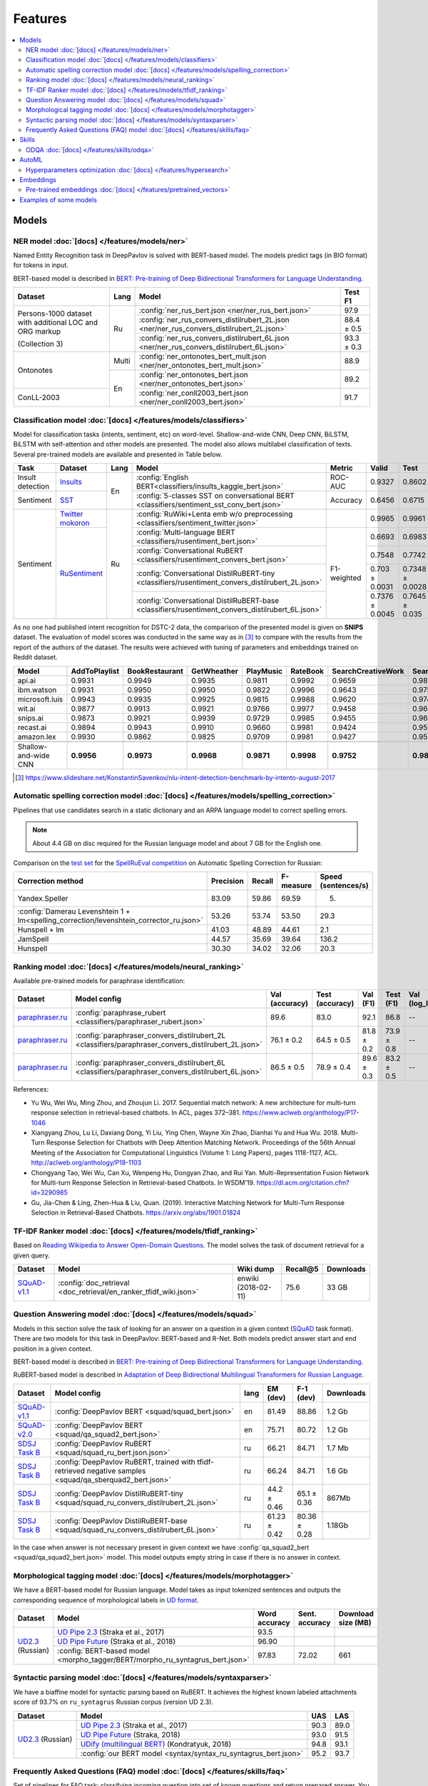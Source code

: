Features
========

.. contents:: :local:

Models
------

NER model :doc:`[docs] </features/models/ner>`
~~~~~~~~~~~~~~~~~~~~~~~~~~~~~~~~~~~~~~~~~~~~~~

Named Entity Recognition task in DeepPavlov is solved with BERT-based model.
The models predict tags (in BIO format) for tokens in input.

BERT-based model is described in  `BERT: Pre-training of Deep Bidirectional Transformers for Language Understanding
<https://arxiv.org/abs/1810.04805>`__.

+---------------------------------------------------------+-------+--------------------------------------------------------------------------------------------+-------------+
| Dataset                                                 | Lang  | Model                                                                                      |   Test F1   |
+=========================================================+=======+============================================================================================+=============+
| Persons-1000 dataset with additional LOC and ORG markup | Ru    | :config:`ner_rus_bert.json <ner/ner_rus_bert.json>`                                        |    97.9     |
+                                                         +       +--------------------------------------------------------------------------------------------+-------------+
| (Collection 3)                                          |       | :config:`ner_rus_convers_distilrubert_2L.json  <ner/ner_rus_convers_distilrubert_2L.json>` |  88.4 ± 0.5 |
+                                                         +       +--------------------------------------------------------------------------------------------+-------------+
|                                                         |       | :config:`ner_rus_convers_distilrubert_6L.json  <ner/ner_rus_convers_distilrubert_6L.json>` |  93.3 ± 0.3 |
+---------------------------------------------------------+-------+--------------------------------------------------------------------------------------------+-------------+
| Ontonotes                                               | Multi | :config:`ner_ontonotes_bert_mult.json <ner/ner_ontonotes_bert_mult.json>`                  |    88.9     |
+                                                         +-------+--------------------------------------------------------------------------------------------+-------------+
|                                                         | En    | :config:`ner_ontonotes_bert.json <ner/ner_ontonotes_bert.json>`                            |    89.2     |
+---------------------------------------------------------+       +--------------------------------------------------------------------------------------------+-------------+
| ConLL-2003                                              |       | :config:`ner_conll2003_bert.json <ner/ner_conll2003_bert.json>`                            |    91.7     |
+---------------------------------------------------------+-------+--------------------------------------------------------------------------------------------+-------------+

Classification model :doc:`[docs] </features/models/classifiers>`
~~~~~~~~~~~~~~~~~~~~~~~~~~~~~~~~~~~~~~~~~~~~~~~~~~~~~~~~~~~~~~~~~

Model for classification tasks (intents, sentiment, etc) on word-level. Shallow-and-wide CNN, Deep CNN, BiLSTM,
BiLSTM with self-attention and other models are presented. The model also allows multilabel classification of texts.
Several pre-trained models are available and presented in Table below.


+------------------+---------------------+------+----------------------------------------------------------------------------------------------------+-------------+------------------+-----------------+-----------+
| Task             | Dataset             | Lang | Model                                                                                              | Metric      | Valid            | Test            | Downloads |
+==================+=====================+======+====================================================================================================+=============+==================+=================+===========+
| Insult detection | `Insults`_          | En   | :config:`English BERT<classifiers/insults_kaggle_bert.json>`                                       | ROC-AUC     | 0.9327           | 0.8602          |  1.1 Gb   |
+------------------+---------------------+      +----------------------------------------------------------------------------------------------------+-------------+------------------+-----------------+-----------+
| Sentiment        | `SST`_              |      | :config:`5-classes SST on conversational BERT <classifiers/sentiment_sst_conv_bert.json>`          | Accuracy    | 0.6456           | 0.6715          |  400 Mb   |
+------------------+---------------------+------+----------------------------------------------------------------------------------------------------+-------------+------------------+-----------------+-----------+
| Sentiment        | `Twitter mokoron`_  | Ru   | :config:`RuWiki+Lenta emb w/o preprocessing <classifiers/sentiment_twitter.json>`                  |             | 0.9965           | 0.9961          |  6.2 Gb   |
+                  +---------------------+      +----------------------------------------------------------------------------------------------------+-------------+------------------+-----------------+-----------+
|                  | `RuSentiment`_      |      | :config:`Multi-language BERT <classifiers/rusentiment_bert.json>`                                  | F1-weighted | 0.6693           | 0.6983          |  1.3 Gb   |
+                  +                     +      +----------------------------------------------------------------------------------------------------+             +------------------+-----------------+-----------+
|                  |                     |      | :config:`Conversational RuBERT <classifiers/rusentiment_convers_bert.json>`                        |             | 0.7548           | 0.7742          |  657 Mb   |
+                  +                     +      +----------------------------------------------------------------------------------------------------+             +------------------+-----------------+-----------+
|                  |                     |      | :config:`Conversational DistilRuBERT-tiny <classifiers/rusentiment_convers_distilrubert_2L.json>`  |             |  0.703 ± 0.0031  | 0.7348 ± 0.0028 |  690 Mb   |
+                  +                     +      +----------------------------------------------------------------------------------------------------+             +------------------+-----------------+-----------+
|                  |                     |      | :config:`Conversational DistilRuBERT-base <classifiers/rusentiment_convers_distilrubert_6L.json>`  |             |  0.7376 ± 0.0045 | 0.7645 ± 0.035  |  1.0 Gb   |
+------------------+---------------------+------+----------------------------------------------------------------------------------------------------+-------------+------------------+-----------------+-----------+

.. _`DSTC 2`: http://camdial.org/~mh521/dstc/
.. _`SNIPS-2017`: https://github.com/snipsco/nlu-benchmark/tree/master/2017-06-custom-intent-engines
.. _`Insults`: https://www.kaggle.com/c/detecting-insults-in-social-commentary
.. _`AG News`: https://www.di.unipi.it/~gulli/AG_corpus_of_news_articles.html
.. _`Twitter mokoron`: http://study.mokoron.com/
.. _`RuSentiment`: http://text-machine.cs.uml.edu/projects/rusentiment/
.. _`Yahoo-L31`: https://webscope.sandbox.yahoo.com/catalog.php?datatype=l
.. _`Yahoo-L6`: https://webscope.sandbox.yahoo.com/catalog.php?datatype=l
.. _`SST`: https://nlp.stanford.edu/sentiment/index.html

As no one had published intent recognition for DSTC-2 data, the
comparison of the presented model is given on **SNIPS** dataset. The
evaluation of model scores was conducted in the same way as in [3]_ to
compare with the results from the report of the authors of the dataset.
The results were achieved with tuning of parameters and embeddings
trained on Reddit dataset.

+------------------------+-----------------+------------------+---------------+--------------+--------------+----------------------+------------------------+
| Model                  | AddToPlaylist   | BookRestaurant   | GetWheather   | PlayMusic    | RateBook     | SearchCreativeWork   | SearchScreeningEvent   |
+========================+=================+==================+===============+==============+==============+======================+========================+
| api.ai                 | 0.9931          | 0.9949           | 0.9935        | 0.9811       | 0.9992       | 0.9659               | 0.9801                 |
+------------------------+-----------------+------------------+---------------+--------------+--------------+----------------------+------------------------+
| ibm.watson             | 0.9931          | 0.9950           | 0.9950        | 0.9822       | 0.9996       | 0.9643               | 0.9750                 |
+------------------------+-----------------+------------------+---------------+--------------+--------------+----------------------+------------------------+
| microsoft.luis         | 0.9943          | 0.9935           | 0.9925        | 0.9815       | 0.9988       | 0.9620               | 0.9749                 |
+------------------------+-----------------+------------------+---------------+--------------+--------------+----------------------+------------------------+
| wit.ai                 | 0.9877          | 0.9913           | 0.9921        | 0.9766       | 0.9977       | 0.9458               | 0.9673                 |
+------------------------+-----------------+------------------+---------------+--------------+--------------+----------------------+------------------------+
| snips.ai               | 0.9873          | 0.9921           | 0.9939        | 0.9729       | 0.9985       | 0.9455               | 0.9613                 |
+------------------------+-----------------+------------------+---------------+--------------+--------------+----------------------+------------------------+
| recast.ai              | 0.9894          | 0.9943           | 0.9910        | 0.9660       | 0.9981       | 0.9424               | 0.9539                 |
+------------------------+-----------------+------------------+---------------+--------------+--------------+----------------------+------------------------+
| amazon.lex             | 0.9930          | 0.9862           | 0.9825        | 0.9709       | 0.9981       | 0.9427               | 0.9581                 |
+------------------------+-----------------+------------------+---------------+--------------+--------------+----------------------+------------------------+
+------------------------+-----------------+------------------+---------------+--------------+--------------+----------------------+------------------------+
| Shallow-and-wide CNN   | **0.9956**      | **0.9973**       | **0.9968**    | **0.9871**   | **0.9998**   | **0.9752**           | **0.9854**             |
+------------------------+-----------------+------------------+---------------+--------------+--------------+----------------------+------------------------+

.. [3] https://www.slideshare.net/KonstantinSavenkov/nlu-intent-detection-benchmark-by-intento-august-2017


Automatic spelling correction model :doc:`[docs] </features/models/spelling_correction>`
~~~~~~~~~~~~~~~~~~~~~~~~~~~~~~~~~~~~~~~~~~~~~~~~~~~~~~~~~~~~~~~~~~~~~~~~~~~~~~~~~~~~~~~~

Pipelines that use candidates search in a static dictionary and an ARPA language model to correct spelling errors.

.. note::

    About 4.4 GB on disc required for the Russian language model and about 7 GB for the English one.

Comparison on the `test set <http://www.dialog-21.ru/media/3838/test_sample_testset.txt>`__ for the `SpellRuEval
competition <http://www.dialog-21.ru/en/evaluation/2016/spelling_correction/>`__
on Automatic Spelling Correction for Russian:

+-----------------------------------------------------------------------------------------+-----------+--------+-----------+---------------------+
| Correction method                                                                       | Precision | Recall | F-measure | Speed (sentences/s) |
+=========================================================================================+===========+========+===========+=====================+
| Yandex.Speller                                                                          | 83.09     | 59.86  | 69.59     | 5.                  |
+-----------------------------------------------------------------------------------------+-----------+--------+-----------+---------------------+
| :config:`Damerau Levenshtein 1 + lm<spelling_correction/levenshtein_corrector_ru.json>` | 53.26     | 53.74  | 53.50     | 29.3                |
+-----------------------------------------------------------------------------------------+-----------+--------+-----------+---------------------+
| Hunspell + lm                                                                           | 41.03     | 48.89  | 44.61     | 2.1                 |
+-----------------------------------------------------------------------------------------+-----------+--------+-----------+---------------------+
| JamSpell                                                                                | 44.57     | 35.69  | 39.64     | 136.2               |
+-----------------------------------------------------------------------------------------+-----------+--------+-----------+---------------------+
| Hunspell                                                                                | 30.30     | 34.02  | 32.06     | 20.3                |
+-----------------------------------------------------------------------------------------+-----------+--------+-----------+---------------------+



Ranking model :doc:`[docs] </features/models/neural_ranking>`
~~~~~~~~~~~~~~~~~~~~~~~~~~~~~~~~~~~~~~~~~~~~~~~~~~~~~~~~~~~~~

Available pre-trained models for paraphrase identification:

.. table::
   :widths: auto

   +------------------------+------------------------------------------------------------------------------------------------------+----------------+-----------------+------------+------------+----------------+-----------------+-----------+
   |    Dataset             | Model config                                                                                         | Val (accuracy) | Test (accuracy) | Val (F1)   | Test (F1)  | Val (log_loss) | Test (log_loss) | Downloads |
   +========================+======================================================================================================+================+=================+============+============+================+=================+===========+
   | `paraphraser.ru`_      | :config:`paraphrase_rubert <classifiers/paraphraser_rubert.json>`                                    |   89.6         |   83.0          |   92.1     |  86.8      |   --           |   --            | 1325M     |
   +------------------------+------------------------------------------------------------------------------------------------------+----------------+-----------------+------------+------------+----------------+-----------------+-----------+
   | `paraphraser.ru`_      | :config:`paraphraser_convers_distilrubert_2L <classifiers/paraphraser_convers_distilrubert_2L.json>` |  76.1 ± 0.2    |  64.5 ± 0.5     | 81.8 ± 0.2 | 73.9 ± 0.8 |   --           |   --            | 618M      |
   +------------------------+------------------------------------------------------------------------------------------------------+----------------+-----------------+------------+------------+----------------+-----------------+-----------+
   | `paraphraser.ru`_      | :config:`paraphraser_convers_distilrubert_6L <classifiers/paraphraser_convers_distilrubert_6L.json>` |  86.5 ± 0.5    |  78.9 ± 0.4     | 89.6 ± 0.3 | 83.2 ± 0.5 |   --           |   --            | 930M      |
   +------------------------+------------------------------------------------------------------------------------------------------+----------------+-----------------+------------+------------+----------------+-----------------+-----------+

.. _`paraphraser.ru`: https://paraphraser.ru/


References:

* Yu Wu, Wei Wu, Ming Zhou, and Zhoujun Li. 2017. Sequential match network: A new architecture for multi-turn response selection in retrieval-based chatbots. In ACL, pages 372–381. https://www.aclweb.org/anthology/P17-1046

* Xiangyang Zhou, Lu Li, Daxiang Dong, Yi Liu, Ying Chen, Wayne Xin Zhao, Dianhai Yu and Hua Wu. 2018. Multi-Turn Response Selection for Chatbots with Deep Attention Matching Network. Proceedings of the 56th Annual Meeting of the Association for Computational Linguistics (Volume 1: Long Papers), pages 1118-1127, ACL. http://aclweb.org/anthology/P18-1103

* Chongyang Tao, Wei Wu, Can Xu, Wenpeng Hu, Dongyan Zhao, and Rui Yan. Multi-Representation Fusion Network for Multi-turn Response Selection in Retrieval-based Chatbots. In WSDM'19. https://dl.acm.org/citation.cfm?id=3290985

* Gu, Jia-Chen & Ling, Zhen-Hua & Liu, Quan. (2019). Interactive Matching Network for Multi-Turn Response Selection in Retrieval-Based Chatbots. https://arxiv.org/abs/1901.01824



TF-IDF Ranker model :doc:`[docs] </features/models/tfidf_ranking>`
~~~~~~~~~~~~~~~~~~~~~~~~~~~~~~~~~~~~~~~~~~~~~~~~~~~~~~~~~~~~~~~~~~

Based on `Reading Wikipedia to Answer Open-Domain Questions <https://github.com/facebookresearch/DrQA/>`__. The model solves the task of document retrieval for a given query.

+---------------+-------------------------------------------------------------------+----------------------+-----------------+-----------+
| Dataset       | Model                                                             |  Wiki dump           |  Recall@5       | Downloads |
+===============+========================================================+==========+======================+=================+===========+
| `SQuAD-v1.1`_ | :config:`doc_retrieval <doc_retrieval/en_ranker_tfidf_wiki.json>` |  enwiki (2018-02-11) |   75.6          | 33 GB     |
+---------------+-------------------------------------------------+-----------------+----------------------+-----------------+-----------+


Question Answering model :doc:`[docs] </features/models/squad>`
~~~~~~~~~~~~~~~~~~~~~~~~~~~~~~~~~~~~~~~~~~~~~~~~~~~~~~~~~~~~~~~

Models in this section solve the task of looking for an answer on a
question in a given context (`SQuAD <https://rajpurkar.github.io/SQuAD-explorer/>`__ task format).
There are two models for this task in DeepPavlov: BERT-based and R-Net. Both models predict answer start and end
position in a given context.

BERT-based model is described in  `BERT: Pre-training of Deep Bidirectional Transformers for Language Understanding
<https://arxiv.org/abs/1810.04805>`__.

RuBERT-based model is described in  `Adaptation of Deep Bidirectional Multilingual Transformers for Russian Language
<https://arxiv.org/abs/1905.07213>`__.

+----------------+---------------------------------------------------------------------------------------------------------------+-------+----------------+-----------------+-----------------+
|    Dataset     | Model config                                                                                                  | lang  |    EM (dev)    |    F-1 (dev)    |    Downloads    |
+================+===============================================================================================================+=======+================+=================+=================+
| `SQuAD-v1.1`_  | :config:`DeepPavlov BERT <squad/squad_bert.json>`                                                             |  en   |     81.49      |     88.86       |     1.2 Gb      |
+----------------+---------------------------------------------------------------------------------------------------------------+-------+----------------+-----------------+-----------------+
| `SQuAD-v2.0`_  | :config:`DeepPavlov BERT <squad/qa_squad2_bert.json>`                                                         |  en   |     75.71      |     80.72       |     1.2 Gb      |
+----------------+---------------------------------------------------------------------------------------------------------------+-------+----------------+-----------------+-----------------+
| `SDSJ Task B`_ | :config:`DeepPavlov RuBERT <squad/squad_ru_bert.json.json>`                                                   |  ru   |     66.21      |     84.71       |     1.7 Mb      |
+----------------+---------------------------------------------------------------------------------------------------------------+-------+----------------+-----------------+-----------------+
| `SDSJ Task B`_ | :config:`DeepPavlov RuBERT, trained with tfidf-retrieved negative samples <squad/qa_sberquad2_bert.json>`     |  ru   |     66.24      |     84.71       |     1.6 Gb      |
+----------------+---------------------------------------------------------------------------------------------------------------+-------+----------------+-----------------+-----------------+
| `SDSJ Task B`_ | :config:`DeepPavlov DistilRuBERT-tiny <squad/squad_ru_convers_distilrubert_2L.json>`                          |  ru   |  44.2 ± 0.46   |  65.1 ± 0.36    |     867Mb       |
+----------------+---------------------------------------------------------------------------------------------------------------+-------+----------------+-----------------+-----------------+
| `SDSJ Task B`_ | :config:`DeepPavlov DistilRuBERT-base <squad/squad_ru_convers_distilrubert_6L.json>`                          |  ru   |  61.23 ± 0.42  |  80.36 ± 0.28   |     1.18Gb      |
+----------------+---------------------------------------------------------------------------------------------------------------+-------+----------------+-----------------+-----------------+

In the case when answer is not necessary present in given context we have :config:`qa_squad2_bert <squad/qa_squad2_bert.json>`
model. This model outputs empty string in case if there is no answer in context.


Morphological tagging model :doc:`[docs] </features/models/morphotagger>`
~~~~~~~~~~~~~~~~~~~~~~~~~~~~~~~~~~~~~~~~~~~~~~~~~~~~~~~~~~~~~~~~~~~~~~~~~

We have a BERT-based model for Russian language.
Model takes as input tokenized sentences and outputs the corresponding
sequence of morphological labels in `UD format <http://universaldependencies.org/format.html>`__.

.. table::
    :widths: auto

    +----------------------+--------------------------------------------------------------------------------------------------------------+---------------+----------------+--------------------+
    |    Dataset           | Model                                                                                                        | Word accuracy | Sent. accuracy | Download size (MB) |
    +======================+==============================================================================================================+===============+================+====================+
    | `UD2.3`_ (Russian)   | `UD Pipe 2.3`_ (Straka et al., 2017)                                                                         |    93.5       |                |                    |
    |                      +--------------------------------------------------------------------------------------------------------------+---------------+----------------+--------------------+
    |                      | `UD Pipe Future`_ (Straka et al., 2018)                                                                      |    96.90      |                |                    |
    |                      +--------------------------------------------------------------------------------------------------------------+---------------+----------------+--------------------+
    |                      | :config:`BERT-based model <morpho_tagger/BERT/morpho_ru_syntagrus_bert.json>`                                |    97.83      |     72.02      |       661          |
    +----------------------+--------------------------------------------------------------------------------------------------------------+---------------+----------------+--------------------+

.. _`UD2.3`: http://hdl.handle.net/11234/1-2895
.. _`UD Pipe 2.3`: http://ufal.mff.cuni.cz/udpipe
.. _`UD Pipe Future`: https://github.com/CoNLL-UD-2018/UDPipe-Future

Syntactic parsing model :doc:`[docs] </features/models/syntaxparser>`
~~~~~~~~~~~~~~~~~~~~~~~~~~~~~~~~~~~~~~~~~~~~~~~~~~~~~~~~~~~~~~~~~~~~~~~~~

We have a biaffine model for syntactic parsing based on RuBERT.
It achieves the highest known labeled attachments score of 93.7%
on ``ru_syntagrus`` Russian corpus (version UD 2.3).

.. table::
    :widths: auto

    +-------------------------+-------------------------------------------------------------------------------------------+---------+----------+
    |   Dataset               |  Model                                                                                    | UAS     | LAS      |
    +=========================+===========================================================================================+=========+==========+
    | `UD2.3`_ (Russian)      | `UD Pipe 2.3`_ (Straka et al., 2017)                                                      | 90.3    | 89.0     |
    |                         +-------------------------------------------------------------------------------------------+---------+----------+
    |                         | `UD Pipe Future`_ (Straka, 2018)                                                          | 93.0    | 91.5     |
    |                         +-------------------------------------------------------------------------------------------+---------+----------+
    |                         | `UDify (multilingual BERT)`_ (Kondratyuk, 2018)                                           | 94.8    | 93.1     |
    |                         +-------------------------------------------------------------------------------------------+---------+----------+
    |                         | :config:`our BERT model <syntax/syntax_ru_syntagrus_bert.json>`                           | 95.2    | 93.7     |
    +-------------------------+-------------------------------------------------------------------------------------------+---------+----------+

.. _`UD2.3`: http://hdl.handle.net/11234/1-2895
.. _`UD Pipe 2.3`: http://ufal.mff.cuni.cz/udpipe
.. _`UD Pipe Future`: https://github.com/CoNLL-UD-2018/UDPipe-Future
.. _`UDify (multilingual BERT)`: https://github.com/hyperparticle/udify

Frequently Asked Questions (FAQ) model :doc:`[docs] </features/skills/faq>`
~~~~~~~~~~~~~~~~~~~~~~~~~~~~~~~~~~~~~~~~~~~~~~~~~~~~~~~~~~~~~~~~~~~~~~~~~~~

Set of pipelines for FAQ task: classifying incoming question into set of known questions and return prepared answer.
You can build different pipelines based on: tf-idf, weighted fasttext, cosine similarity, logistic regression.


Skills
------

ODQA :doc:`[docs] </features/skills/odqa>`
~~~~~~~~~~~~~~~~~~~~~~~~~~~~~~~~~~~~~~~~~~

An open domain question answering skill. The skill accepts free-form questions about the world and outputs an answer
based on its Wikipedia knowledge.


+----------------+--------------------------------------------------------------------+-----------------------+--------+-----------+
| Dataset        | Model config                                                       |  Wiki dump            |   F1   | Downloads |
+================+====================================================================+=======================+========+===========+
| `SQuAD-v1.1`_  | :config:`ODQA <odqa/en_odqa_infer_wiki.json>`                      | enwiki (2018-02-11)   |  46.24 | 9.7Gb     |
+----------------+--------------------------------------------------------------------+-----------------------+--------+-----------+
| `SDSJ Task B`_ | :config:`ODQA with RuBERT <odqa/ru_odqa_infer_wiki.json>`          | ruwiki (2018-04-01)   |  37.83 | 4.3Gb     |
+----------------+--------------------------------------------------------------------+-----------------------+--------+-----------+


AutoML
--------------------

Hyperparameters optimization :doc:`[docs] </features/hypersearch>`
~~~~~~~~~~~~~~~~~~~~~~~~~~~~~~~~~~~~~~~~~~~~~~~~~~~~~~~~~~~~~~~~~~

Hyperparameters optimization by cross-validation for DeepPavlov models
that requires only some small changes in a config file.


Embeddings
----------

Pre-trained embeddings :doc:`[docs] </features/pretrained_vectors>`
~~~~~~~~~~~~~~~~~~~~~~~~~~~~~~~~~~~~~~~~~~~~~~~~~~~~~~~~~~~~~~~~~~~

Word vectors for the Russian language trained on joint `Russian Wikipedia <https://ru.wikipedia.org/>`__ and `Lenta.ru
<https://lenta.ru/>`__ corpora.


Examples of some models
---------------------------

-  Run insults detection model with console interface:

   .. code-block:: bash

      python -m deeppavlov interact insults_kaggle_bert -d

-  Run insults detection model with REST API:

   .. code-block:: bash

      python -m deeppavlov riseapi insults_kaggle_bert -d

-  Predict whether it is an insult on every line in a file:

   .. code-block:: bash

      python -m deeppavlov predict insults_kaggle_bert -d --batch-size 15 < /data/in.txt > /data/out.txt


.. _`SQuAD-v1.1`: https://arxiv.org/abs/1606.05250
.. _`SQuAD-v2.0`: https://arxiv.org/abs/1806.03822
.. _`SDSJ Task B`: https://arxiv.org/abs/1912.09723
